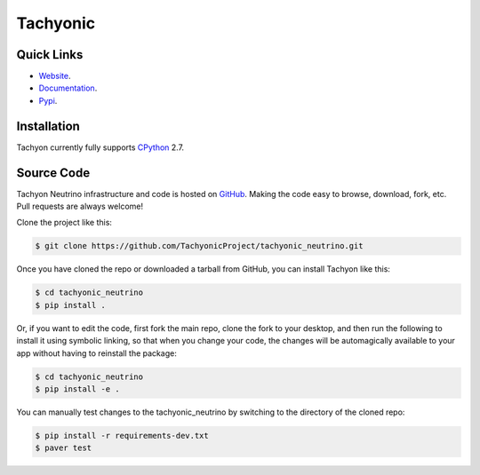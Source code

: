 =========
Tachyonic
=========

.. image:: https://travis-ci.org/TachyonicProject/tachyonic_neutrino.svg?branch=master
    :target: https://travis-ci.org/TachyonicProject/tachyonic_neutrino

Quick Links
-----------

* `Website <http://tachyonic.co.za>`__.
* `Documentation <http://tachyonic-neutrino.readthedocs.io>`__.
* `Pypi <https://pypi.python.org/pypi/tachyonic.neutrino>`_.

Installation
------------

Tachyon currently fully supports `CPython <https://www.python.org/downloads/>`__ 2.7.

Source Code
-----------

Tachyon Neutrino infrastructure and code is hosted on `GitHub <https://github.com/TachyonicProject/tachyonic_neutrino>`_.
Making the code easy to browse, download, fork, etc. Pull requests are always welcome!

Clone the project like this:

.. code:: bash

    $ git clone https://github.com/TachyonicProject/tachyonic_neutrino.git

Once you have cloned the repo or downloaded a tarball from GitHub, you
can install Tachyon like this:

.. code:: bash

    $ cd tachyonic_neutrino
    $ pip install .

Or, if you want to edit the code, first fork the main repo, clone the fork
to your desktop, and then run the following to install it using symbolic
linking, so that when you change your code, the changes will be automagically
available to your app without having to reinstall the package:

.. code:: bash

    $ cd tachyonic_neutrino
    $ pip install -e .

You can manually test changes to the tachyonic_neutrino by switching to the
directory of the cloned repo:

.. code:: bash

    $ pip install -r requirements-dev.txt
    $ paver test
